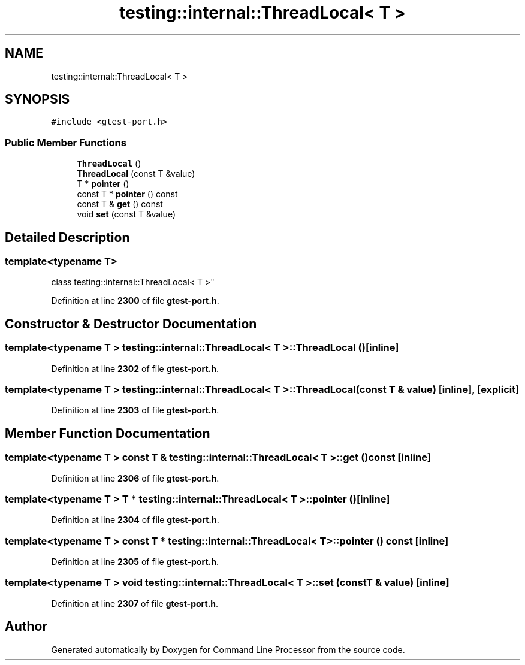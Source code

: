 .TH "testing::internal::ThreadLocal< T >" 3 "Mon Nov 8 2021" "Version 0.2.3" "Command Line Processor" \" -*- nroff -*-
.ad l
.nh
.SH NAME
testing::internal::ThreadLocal< T >
.SH SYNOPSIS
.br
.PP
.PP
\fC#include <gtest\-port\&.h>\fP
.SS "Public Member Functions"

.in +1c
.ti -1c
.RI "\fBThreadLocal\fP ()"
.br
.ti -1c
.RI "\fBThreadLocal\fP (const T &value)"
.br
.ti -1c
.RI "T * \fBpointer\fP ()"
.br
.ti -1c
.RI "const T * \fBpointer\fP () const"
.br
.ti -1c
.RI "const T & \fBget\fP () const"
.br
.ti -1c
.RI "void \fBset\fP (const T &value)"
.br
.in -1c
.SH "Detailed Description"
.PP 

.SS "template<typename T>
.br
class testing::internal::ThreadLocal< T >"
.PP
Definition at line \fB2300\fP of file \fBgtest\-port\&.h\fP\&.
.SH "Constructor & Destructor Documentation"
.PP 
.SS "template<typename T > \fBtesting::internal::ThreadLocal\fP< T >::\fBThreadLocal\fP ()\fC [inline]\fP"

.PP
Definition at line \fB2302\fP of file \fBgtest\-port\&.h\fP\&.
.SS "template<typename T > \fBtesting::internal::ThreadLocal\fP< T >::\fBThreadLocal\fP (const T & value)\fC [inline]\fP, \fC [explicit]\fP"

.PP
Definition at line \fB2303\fP of file \fBgtest\-port\&.h\fP\&.
.SH "Member Function Documentation"
.PP 
.SS "template<typename T > const T & \fBtesting::internal::ThreadLocal\fP< T >::get () const\fC [inline]\fP"

.PP
Definition at line \fB2306\fP of file \fBgtest\-port\&.h\fP\&.
.SS "template<typename T > T * \fBtesting::internal::ThreadLocal\fP< T >::pointer ()\fC [inline]\fP"

.PP
Definition at line \fB2304\fP of file \fBgtest\-port\&.h\fP\&.
.SS "template<typename T > const T * \fBtesting::internal::ThreadLocal\fP< T >::pointer () const\fC [inline]\fP"

.PP
Definition at line \fB2305\fP of file \fBgtest\-port\&.h\fP\&.
.SS "template<typename T > void \fBtesting::internal::ThreadLocal\fP< T >::set (const T & value)\fC [inline]\fP"

.PP
Definition at line \fB2307\fP of file \fBgtest\-port\&.h\fP\&.

.SH "Author"
.PP 
Generated automatically by Doxygen for Command Line Processor from the source code\&.
